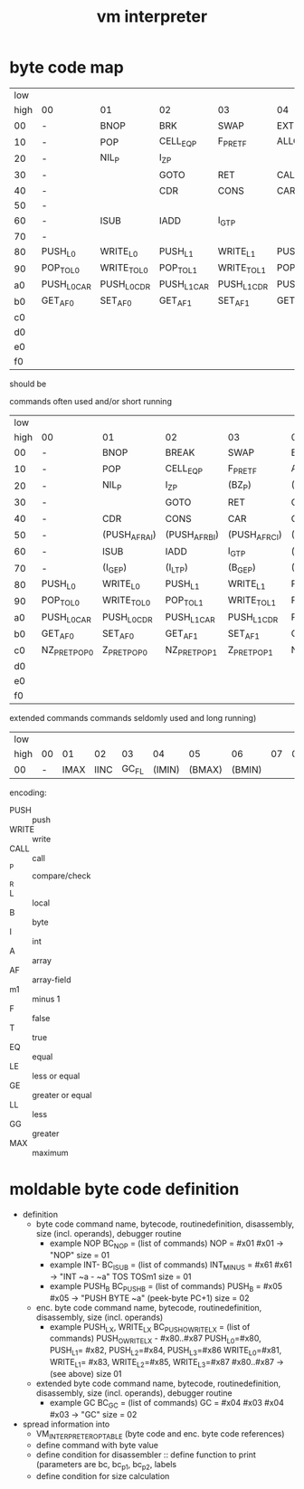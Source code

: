 #+title: vm interpreter

* byte code map
|  low |                   |                   |                   |                   |                   |                   |                   |                   |                    |            |                    |             |                    |         |                    |     |
| high | 00                | 01                | 02                | 03                | 04                | 05                | 06                | 07                | 08                 | 09         | 0a                 | 0b          | 0c                 |      0d | 0e                 | 0f  |
|   00 | -                 | BNOP              | BRK               | SWAP              | EXT               | PUSH_B            | PUSH_I            | INT_P             | -                  | PUSH_NIL   | CONS_PAIR_P        | T_P_RET     | T_P_BRA            | F_P_BRA | F_P_RET            | DUP |
|   10 | -                 | POP               | CELL_EQ_P         | F_P_RET_F         | ALLOC_A           | PUSH_AF           | POP_TO_AF         | PUSH_B            | -                  |            |                    |             |                    |         |                    |     |
|   20 | -                 | NIL_P             | I_Z_P              |                   |                   |                   |                   |                   | -                  | NATIVE     |                    |             |                    |         |                    |     |
|   30 | -                 |                   | GOTO              | RET               | CALL              | TAIL_CALL         |                   |                   | -                  |            |                    |             |                    |         |                    |     |
|   40 | -                 |                   | CDR               | CONS              | CAR               | COONS             |                   |                   | -                  |            |                    |             |                    |         |                    |     |
|   50 | -                 |                   |                   |                   |                   |                   |                   |                   | -                  |            |                    |             |                    |         |                    |     |
|   60 | -                 | ISUB              | IADD              | I_GT_P            |                   |                   |                   |                   | -                  |            |                    |             |                    |         |                    |     |
|   70 | -                 |                   |                   |                   |                   |                   |                   |                   | -                  |            |                    |             |                    |         |                    |     |
|   80 | PUSH_L0           | WRITE_L0          | PUSH_L1           | WRITE_L1          | PUSH_L2           | WRITE_L2          | PUSH_L3           | WRITE_L3          | -                  |            |                    |             |                    |         |                    |     |
|   90 | POP_TO_L0         | WRITE_TO_L0       | POP_TO_L1         | WRITE_TO_L1       | POP_TO_L2         | WRITE_TO_L2       | POP_TO_L3         | WRITE_TO_L3       | NIL_P_RET_L0_POP_1 |            | NIL_P_RET_L0_POP_2 |             | NIL_P_RET_L0_POP_3 |         | NIL_P_RET_L0_POP_4 |     |
|   a0 | PUSH_L0_CAR       | PUSH_L0_CDR       | PUSH_L1_CAR       | PUSH_L1_CDR       | PUSH_L2_CAR       | PUSH_L2_CDR       | PUSH_L3_CAR       | PUSH_L3_CDR       | CAAR               |            | CADR               |             | CDAR               |         | CDDR               |     |
|   b0 | GET_AF_0 | SET_AF_0 | GET_AF_1 | SET_AF_1 | GET_AF_2 | SET_AF_2 | GET_AF_3 | SET_AF_3 | PUSH_INT_0         | PUSH_INT_1 | PUSH_INT_2         | PUSH_INT_m1 |                    |         |                    |     |
|   c0 |                   |                   |                   |                   |                   |                   |                   |                   |                    |            |                    |             |                    |         |                    |     |
|   d0 |                   |                   |                   |                   |                   |                   |                   |                   |                    |            |                    |             |                    |         |                    |     |
|   e0 |                   |                   |                   |                   |                   |                   |                   |                   |                    |            |                    |             |                    |         |                    |     |
|   f0 |                   |                   |                   |                   |                   |                   |                   |                   |                    |            |                    |             |                    |         |                    |     |

should be
                                                              
commands often used and/or short running

|  low |                |               |                |               |                |                |                |               |                    |                 |                    |                 |                    |                 |                    |            |
| high | 00             | 01            | 02             | 03            | 04             | 05             | 06             | 07            | 08                 | 09              | 0a                 | 0b              | 0c                 | 0d              | 0e                 | 0f         |
|------+----------------+---------------+----------------+---------------+----------------+----------------+----------------+---------------+--------------------+-----------------+--------------------+-----------------+--------------------+-----------------+--------------------+------------|
|   00 | -              | BNOP          | BREAK          | SWAP          | EXT            |                | PUSH_I         | INT_P         | -                  | PUSH_NIL        | CONS_PAIR_P        | T_P_RET         | T_P_BRA            | F_P_BRA         | F_P_RET            | DUP        |
|   10 | -              | POP           | CELL_EQ_P      | F_P_RET_F     | ALLOC_A        | PUSH_AF        | POP_TO_AF      | PUSH_B        | -                  |                 |                    |                 |                    |                 |                    |            |
|   20 | -              | NIL_P         | I_Z_P          | (BZ_P)        | (PUSH_L)       | (POP_TO_L)     | (PUSH_AL)      |               | -                  |                 |                    | (I_Z_P_RET)     | (I_Z_P_BRA)        | (B0_P_BRA)      | (B0_P_RET)         |            |
|   30 | -              |               | GOTO           | RET           | CALL           | TAIL_CALL      |                |               | -                  | (INC_RAI)       | (INC_RBI)          | (INC_RCI)       | (ADD_RAI)          | (ADD_RBI)       | (ADD_RCI)          | (DEC_RAI)  |
|   40 | -              | CDR           | CONS           | CAR           | COONS          |                |                |               | -                  | BINC_RAI        | NATIVE             | POP_TO_RA       | ALLOC_ARA          | PUSH_RA_AF      | POP_TO_RA_AF       | POP_TO_RAI |
|   50 | -              | (PUSH_AF_RAI) | (PUSH_AF_RBI)  | (PUSH_AF_RCI) | (WRITE_AF_RAI) | (WRITE_AF_RBI) | (WRITE_AF_RCI) |               | -                  | (POP_TO_AF_RAI) | (WRITE_TO_AF_RAI)  | (POP_TO_AF_RBI) | (WRITE_TO_AF_RBI)  | (POP_TO_AF_RCI) | (WRITE_TO_AF_RCI)  | (DEC_RCI)  |
|   60 | -              | ISUB          | IADD           | I_GT_P        | (IMUL)         | (IDIV)         | (IMOD)         | (I_LE_P)      | -                  | (BSUB)          | (BADD)             | (B_GT_P)        | (BMUL)             | (BDIV)          | (BMOD)             | (B_LE_P)   |
|   70 | -              | (I_GE_P)      | (I_LT_P)       | (B_GE_P)      | (B_LT_P)       |                |                |               | -                  |                 |                    |                 |                    |                 |                    |            |
|   80 | PUSH_L0        | WRITE_L0      | PUSH_L1        | WRITE_L1      | PUSH_L2        | WRITE_L2       | PUSH_L3        | WRITE_L3      |                    |                 |                    |                 |                    |                 |                    |            |
|   90 | POP_TO_L0      | WRITE_TO_L0   | POP_TO_L1      | WRITE_TO_L1   | POP_TO_L2      | WRITE_TO_L2    | POP_TO_L3      | WRITE_TO_L3   | NIL_P_RET_L0_POP_1 |                 | NIL_P_RET_L0_POP_2 |                 | NIL_P_RET_L0_POP_3 |                 | NIL_P_RET_L0_POP_4 |            |
|   a0 | PUSH_L0_CAR    | PUSH_L0_CDR   | PUSH_L1_CAR    | PUSH_L1_CDR   | PUSH_L2_CAR    | PUSH_L2_CDR    | PUSH_L3_CAR    | PUSH_L3_CDR   | CAAR               |                 | CADR               |                 | CDAR               |                 | CDDR               |            |
|   b0 | GET_AF_0       | SET_AF_0      | GET_AF_1       | SET_AF_1      | GET_AF_2       | SET_AF_2       | GET_AF_3       | SET_AF_3      | PUSH_I0            | PUSH_I1         | PUSH_I2            | PUSH_IM1        |                    |                 |                    |            |
|   c0 | NZ_P_RET_POP_0 | Z_P_RET_POP_0 | NZ_P_RET_POP_1 | Z_P_RET_POP_1 | NZ_P_RET_POP_2 | Z_P_RET_POP_2  | NZ_P_RET_POP_3 | Z_P_RET_POP_3 |                    |                 |                    |                 |                    |                 |                    |            |
|   d0 |                |               |                |               |                |                |                |               |                    |                 |                    |                 |                    |                 |                    |            |
|   e0 |                |               |                |               |                |                |                |               |                    |                 |                    |                 |                    |                 |                    |            |
|   f0 |                |               |                |               |                |                |                |               |                    |                 |                    |                 |                    |                 |                    |            |

extended commands commands seldomly used and long running)

| low  |    |      |      |       |        |        |        |    |    |    |    |    |    |    |    |    |
| high | 00 |   01 |   02 |    03 |     04 |     05 |     06 | 07 | 08 | 09 | 0a | 0b | 0c | 0d | 0e | 0f |
|------+----+------+------+-------+--------+--------+--------+----+----+----+----+----+----+----+----+----|
| 00   |  - | IMAX | IINC | GC_FL | (IMIN) | (BMAX) | (BMIN) |    |    |    |    |    |    |    |    |    |

encoding:
- PUSH :: push
- WRITE :: write
- CALL :: call
- _P :: compare/check
- _R ::
- L :: local
- B :: byte
- I :: int
- A :: array
- AF :: array-field
- m1 :: minus 1
- F :: false
- T :: true
- EQ :: equal
- LE :: less or equal
- GE :: greater or equal
- LL :: less
- GG :: greater
- MAX :: maximum

* moldable byte code definition
- definition
  - byte code command
    name, bytecode, routinedefinition, disassembly, size (incl. operands), debugger routine
    - example NOP
      BC_NOP = (list of commands)
      NOP = #x01
      #x01 -> "NOP"
      size = 01
    - example INT-
      BC_ISUB = (list of commands)
      INT_MINUS = #x61
      #x61 -> "INT ~a - ~a" TOS TOSm1
      size = 01
    - example PUSH_B
      BC_PUSH_B = (list of commands)
      PUSH_B = #x05
      #x05 -> "PUSH BYTE ~a" (peek-byte PC+1)
      size = 02
  - enc. byte code command
    name, bytecode, routinedefinition, disassembly, size (incl. operands)
    - example PUSH_LX, WRITE_LX
      BC_PUSH_O_WRITE_LX = (list of commands)
      PUSH_O_WRITE_LX - #x80..#x87
      PUSH_L0=#x80, PUSH_L1= #x82, PUSH_L2=#x84, PUSH_L3=#x86
      WRITE_L0=#x81, WRITE_L1= #x83, WRITE_L2=#x85, WRITE_L3=#x87
      #x80..#x87 -> (see above)
      size 01
  - extended byte code command
    name, bytecode, routinedefinition, disassembly, size (incl. operands), debugger routine
    - example GC
      BC_GC = (list of commands)
      GC = #x04 #x03
      #x04 #x03 -> "GC"
      size = 02
- spread information into
  - VM_INTERPRETER_OPTABLE (byte code and enc. byte code references)
  - define command with byte value
  - define condition for disassembler :: define function to print (parameters are bc, bc_p1, bc_p2, labels
  - define condition for size calculation

* - :noexport:
#+begin_src emacs-lisp
  ;; Local Variables:
  ;; org-pretty-entities-include-sub-superscripts: nil
  ;; End:
  #+end_src
